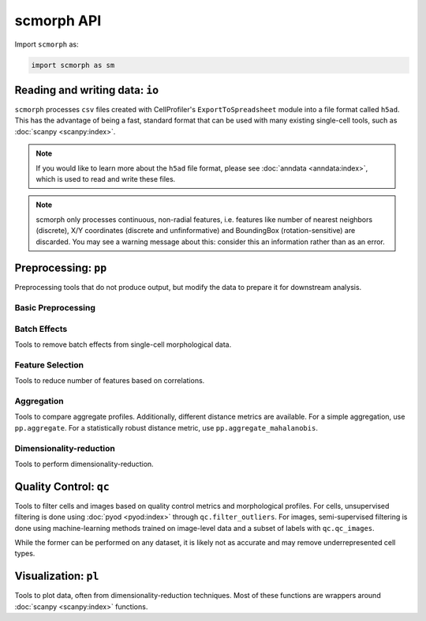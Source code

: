 scmorph API
=============

.. module:: scmorph

Import ``scmorph`` as:

.. code-block:: python

    import scmorph as sm


Reading and writing data: ``io``
~~~~~~~~~~~~~~~~~~~~~~~~~~~~~~~~~~

``scmorph`` processes ``csv`` files created with CellProfiler's ``ExportToSpreadsheet`` module into a file format called ``h5ad``.
This has the advantage of being a fast, standard format that can be used with many existing single-cell tools, such as :doc:`scanpy <scanpy:index>`.

.. note::
   If you would like to learn more about the ``h5ad`` file format, please see :doc:`anndata <anndata:index>`, which is used to read and write these files.

.. note::
    scmorph only processes continuous, non-radial features, i.e. features like number of nearest neighbors (discrete),
    X/Y coordinates (discrete and unfinformative) and BoundingBox (rotation-sensitive) are discarded.
    You may see a warning message about this: consider this an information rather than as an error.

.. autosummary::
    :toctree: generated/

    read
    read_cellprofiler
    read_cellprofiler_batches
    read_sql

Preprocessing: ``pp``
~~~~~~~~~~~~~~~~~~~~~~~~~~~~~~

Preprocessing tools that do not produce output, but modify the data to prepare it for downstream analysis.

Basic Preprocessing
-------------------

.. autosummary::
    :toctree: generated/

    pp.drop_na
    pp.scale
    pp.scale_by_batch

Batch Effects
-------------------

Tools to remove batch effects from single-cell morphological data.

.. autosummary::
    :toctree: generated/

    pp.remove_batch_effects

Feature Selection
-------------------

Tools to reduce number of features based on correlations.

.. autosummary::
    :toctree: generated/

    pp.select_features
    pp.corr

Aggregation
-------------------

Tools to compare aggregate profiles.
Additionally, different distance metrics are available.
For a simple aggregation, use ``pp.aggregate``. For a statistically robust distance
metric, use ``pp.aggregate_mahalanobis``.

.. autosummary::
    :toctree: generated/

    pp.aggregate
    pp.aggregate_ttest
    pp.tstat_distance
    pp.aggregate_pc
    pp.aggregate_mahalanobis

Dimensionality-reduction
----------------------------

Tools to perform dimensionality-reduction.

.. autosummary::
    :toctree: generated/

    pp.pca
    pp.neighbors
    pp.umap

Quality Control: ``qc``
~~~~~~~~~~~~~~~~~~~~~~~~~~~~~~

Tools to filter cells and images based on quality control metrics and morphological profiles.
For cells, unsupervised filtering is done using :doc:`pyod <pyod:index>` through ``qc.filter_outliers``.
For images, semi-supervised filtering is done using machine-learning methods trained on
image-level data and a subset of labels with ``qc.qc_images``.

While the former can be performed on any dataset, it is likely not as accurate and
may remove underrepresented cell types.

.. autosummary::
    :toctree: generated/

    qc.filter_outliers
    qc.read_image_qc
    qc.qc_images

Visualization: ``pl``
~~~~~~~~~~~~~~~~~~~~~~~~~~~~~~

Tools to plot data, often from dimensionality-reduction techniques.
Most of these functions are wrappers around :doc:`scanpy <scanpy:index>` functions.

.. autosummary::
    :toctree: generated/

    pl.pca
    pl.umap
    pl.cumulative_density
    pl.ridge_plot
